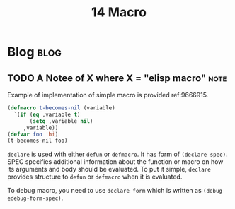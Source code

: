 #+title: 14 Macro
#+hugo_base_dir: /home/awannaphasch2016/org/projects/sideprojects/website/my-website/hugo/quickstart
#+filetags: macro elisp emacs



* Blog :blog:
** TODO A Notee of X where X = "elisp macro" :note:
:PROPERTIES:
:ID:       e414a8b7-47a8-43b0-8dda-b20fbb646d12
:END:

Example of implementation of simple macro is provided ref:9666915.

#+name: 9666915
#+BEGIN_SRC emacs-lisp :noeval
(defmacro t-becomes-nil (variable)
  `(if (eq ,variable t)
       (setq ,variable nil)
     ,variable))
(defvar foo 'hi)
(t-becomes-nil foo)
#+END_SRC

~declare~ is used with either ~defun~ or ~defmacro~. It has form of ~(declare spec)~. SPEC specifies additional information about the function or macro on how its arguments and body should be evaluated. To put it simple, ~declare~ provides structure to ~defun~ or ~defmacro~ when it is evaluated.

To debug macro, you need to use =declare form= which is written as ~(debug edebug-form-spec)~.
